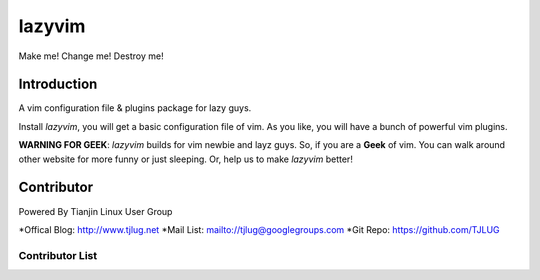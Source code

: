 lazyvim
===============================================================================
Make me! Change me! Destroy me!

Introduction
-------------------------------------------------------------------------------
A vim configuration file & plugins package for lazy guys.

Install *lazyvim*, you will get a basic configuration file of vim. As you like, you will have a bunch of powerful vim plugins.

**WARNING FOR GEEK**: *lazyvim* builds for vim newbie and layz guys. So, if you are a **Geek** of vim. You can walk around other website for more funny or just sleeping. Or, help us to make *lazyvim* better!

Contributor
-------------------------------------------------------------------------------
Powered By Tianjin Linux User Group

*Offical Blog:   http://www.tjlug.net
*Mail List:      mailto://tjlug@googlegroups.com
*Git Repo:       https://github.com/TJLUG

Contributor List
^^^^^^^^^^^^^^^^^^^^^^^^^^^^^^^^^^^^^^^^^^^^^^^^^^^^^^^^^^^^^^^^^^^^^^^^^^^^^^^


